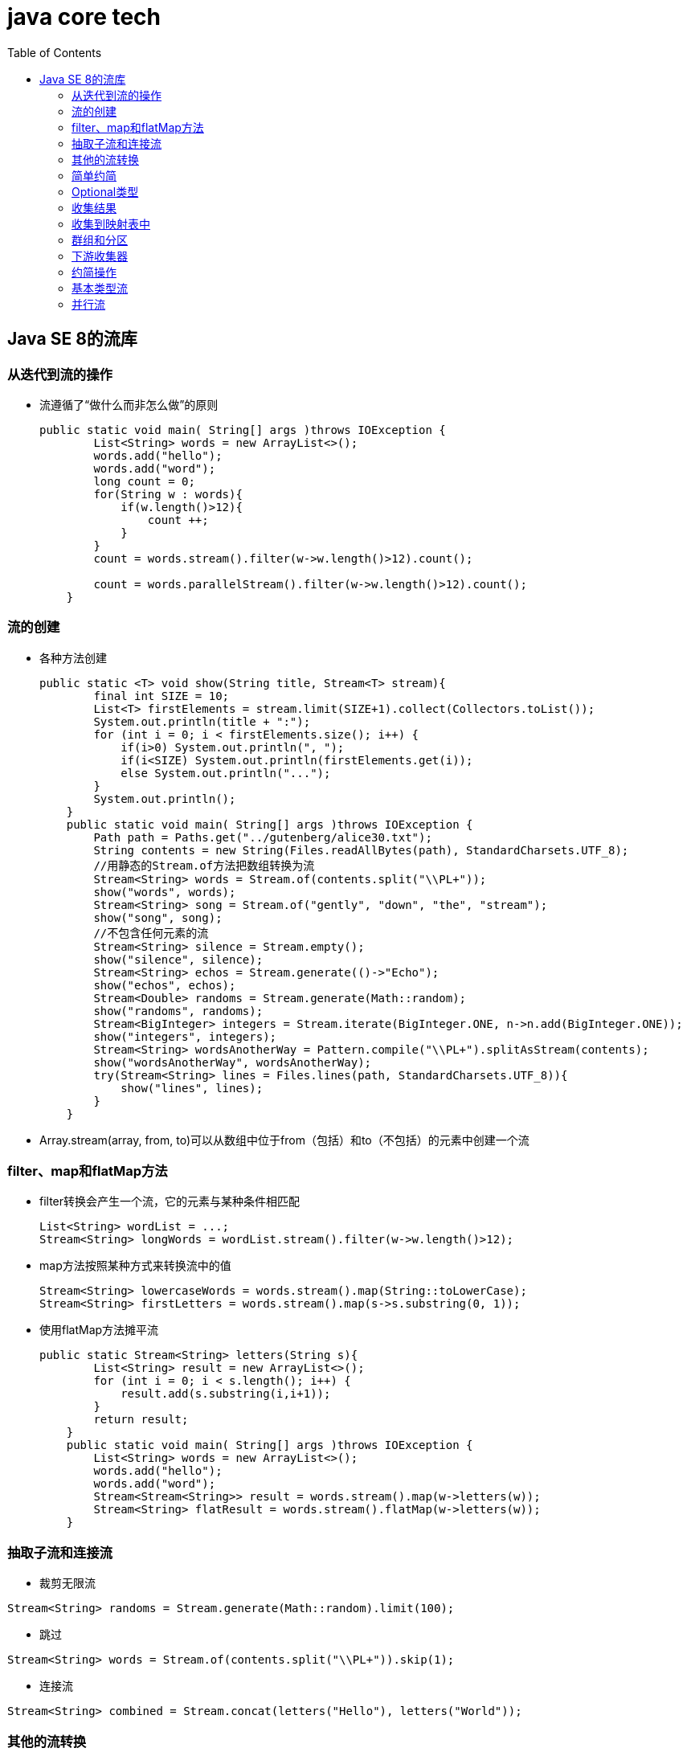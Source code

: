 = java core tech
:toc: left

== Java SE 8的流库
=== 从迭代到流的操作
* 流遵循了“做什么而非怎么做”的原则
+
....
public static void main( String[] args )throws IOException {
        List<String> words = new ArrayList<>();
        words.add("hello");
        words.add("word");
        long count = 0;
        for(String w : words){
            if(w.length()>12){
                count ++;
            }
        }
        count = words.stream().filter(w->w.length()>12).count();

        count = words.parallelStream().filter(w->w.length()>12).count();
    }
....

=== 流的创建
* 各种方法创建
+
....
public static <T> void show(String title, Stream<T> stream){
        final int SIZE = 10;
        List<T> firstElements = stream.limit(SIZE+1).collect(Collectors.toList());
        System.out.println(title + ":");
        for (int i = 0; i < firstElements.size(); i++) {
            if(i>0) System.out.println(", ");
            if(i<SIZE) System.out.println(firstElements.get(i));
            else System.out.println("...");
        }
        System.out.println();
    }
    public static void main( String[] args )throws IOException {
        Path path = Paths.get("../gutenberg/alice30.txt");
        String contents = new String(Files.readAllBytes(path), StandardCharsets.UTF_8);
        //用静态的Stream.of方法把数组转换为流
        Stream<String> words = Stream.of(contents.split("\\PL+"));
        show("words", words);
        Stream<String> song = Stream.of("gently", "down", "the", "stream");
        show("song", song);
        //不包含任何元素的流
        Stream<String> silence = Stream.empty();
        show("silence", silence);
        Stream<String> echos = Stream.generate(()->"Echo");
        show("echos", echos);
        Stream<Double> randoms = Stream.generate(Math::random);
        show("randoms", randoms);
        Stream<BigInteger> integers = Stream.iterate(BigInteger.ONE, n->n.add(BigInteger.ONE));
        show("integers", integers);
        Stream<String> wordsAnotherWay = Pattern.compile("\\PL+").splitAsStream(contents);
        show("wordsAnotherWay", wordsAnotherWay);
        try(Stream<String> lines = Files.lines(path, StandardCharsets.UTF_8)){
            show("lines", lines);
        }
    }
....

* Array.stream(array, from, to)可以从数组中位于from（包括）和to（不包括）的元素中创建一个流

=== filter、map和flatMap方法
* filter转换会产生一个流，它的元素与某种条件相匹配
+
....
List<String> wordList = ...;
Stream<String> longWords = wordList.stream().filter(w->w.length()>12);
....
* map方法按照某种方式来转换流中的值
+
....
Stream<String> lowercaseWords = words.stream().map(String::toLowerCase);
Stream<String> firstLetters = words.stream().map(s->s.substring(0, 1));
....
* 使用flatMap方法摊平流
+
....
public static Stream<String> letters(String s){
        List<String> result = new ArrayList<>();
        for (int i = 0; i < s.length(); i++) {
            result.add(s.substring(i,i+1));
        }
        return result;
    }
    public static void main( String[] args )throws IOException {
        List<String> words = new ArrayList<>();
        words.add("hello");
        words.add("word");
        Stream<Stream<String>> result = words.stream().map(w->letters(w));
        Stream<String> flatResult = words.stream().flatMap(w->letters(w));
    }
....

=== 抽取子流和连接流
* 裁剪无限流
....
Stream<String> randoms = Stream.generate(Math::random).limit(100);
....
* 跳过
....
Stream<String> words = Stream.of(contents.split("\\PL+")).skip(1);
....
* 连接流
....
Stream<String> combined = Stream.concat(letters("Hello"), letters("World"));
....

=== 其他的流转换
....
Stream<String> uniqueWords = Stream.of("merrily", "merrily", "merrily", "gently").distinct();
Stream<String> longestFirst = words.stream().sorted(Comparator.comparing(String::length).reversed());
Object[] powers = Stream.iterate(1.0, p->p*2).peek(e->System.out.println("Fetching "+e)).limit(20).toArray();
....

=== 简单约简
....
Optional<String> largest = words.max(String::compareToIgnoreCase);
System.out.println("largest: " + largest.orElse(""));

Optional<String> startWithQ = words.filter(s->s.startsWith("Q")).findFirst();

Optional<String> starsWithQ = words.parallel().filter(s->s.startsWith("Q")).findAny();

boolean aWordStartsWithQ = words.parallel().anyMatch(s->s.startsWith("Q"));
....

=== Optional类型
==== 如何使用Optional值


=== 收集结果

=== 收集到映射表中

=== 群组和分区

=== 下游收集器

=== 约简操作

=== 基本类型流

=== 并行流